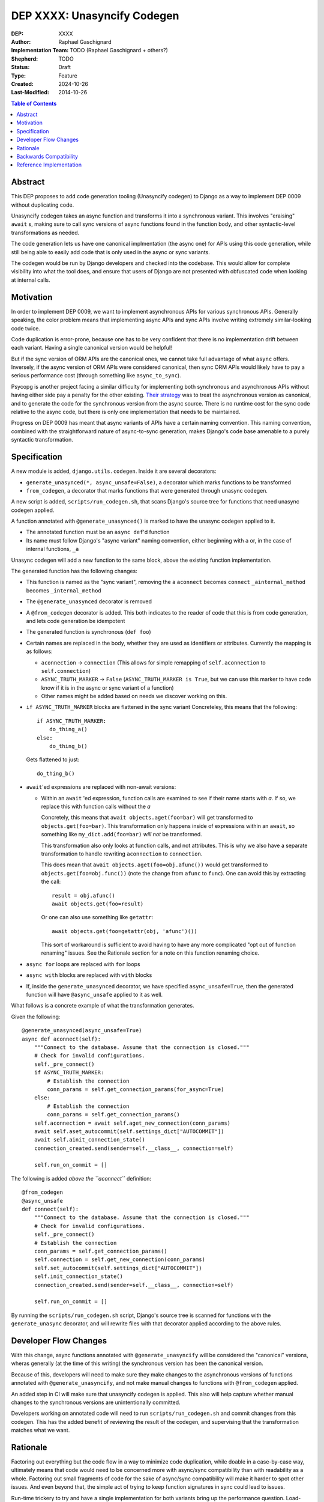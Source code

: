 ======================
DEP XXXX: Unasyncify Codegen
======================

:DEP: XXXX
:Author: Raphael Gaschignard
:Implementation Team: TODO (Raphael Gaschignard + others?)
:Shepherd: TODO
:Status: Draft
:Type: Feature
:Created: 2024-10-26
:Last-Modified: 2014-10-26

.. contents:: Table of Contents
   :depth: 3
   :local:

Abstract
========

This DEP proposes to add code generation tooling (Unasyncify codegen) to Django as a way to implement DEP 0009 without duplicating code.

Unasyncify codegen takes an async function and transforms it into a synchronous variant. This involves "eraising" ``await`` s, making sure to call sync versions of async functions found in the function body, and other syntactic-level transformations as needed.

The code generation lets us have one canonical implmentation (the async one) for APIs using this code generation, while still being able to easily add code that is only used in the async or sync variants.

The codegen would be run by Django developers and checked into the codebase. This would allow for complete visibility into what the tool does, and ensure that users of Django are not presented with obfuscated code when looking at internal calls.

Motivation
==========

In order to implement DEP 0009, we want to implement asynchronous APIs for various synchronous APIs. Generally speaking, the color problem means that implementing async APIs and sync APIs involve writing extremely similar-looking code twice.

Code duplication is error-prone, because one has to be very confident that there is no implementation drift between each variant. Having a single canonical version would be helpful!

But if the sync version of ORM APIs are the canonical ones, we cannot take full advantage of what ``async`` offers. Inversely, if the async version of ORM APIs were considered canonical, then sync ORM APIs would likely have to pay a serious performance cost (through something like ``async_to_sync``).

Psycopg is another project facing a similar difficulty for implementing both synchronous and asynchronous APIs without having either side pay a penalty for the other existing.
`Their strategy <https://www.psycopg.org/articles/2024/09/23/async-to-sync/>`_ was to treat the asynchronous version as canonical, and to generate the code for the synchronous version from the async source.
There is no runtime cost for the sync code relative to the async code, but there is only one implementation that needs to be maintained.

Progress on DEP 0009 has meant that async variants of APIs have a certain naming convention. This naming convention, combined with the straightforward nature of async-to-sync generation, makes Django's code base amenable to a purely syntactic transformation.

Specification
=============
A new module is added, ``django.utils.codegen``. Inside it are several decorators:

* ``generate_unasynced(*, async_unsafe=False)``, a decorator which marks functions to be transformed
* ``from_codegen``, a decorator that marks functions that were generated through unasync codegen.

A new script is added, ``scripts/run_codegen.sh``, that scans Django's source tree for functions that need unasync codegen applied.

A function annotated with ``@generate_unasynced()`` is marked to have the unasync codegen applied to it.

* The annotated function must be an ``async def``'d function
* Its name must follow Django's "async variant" naming convention, either beginning with ``a`` or, in the case of internal functions, ``_a``

Unasync codegen will add a new function to the same block, above the existing function implementation.


The generated function has the following changes:

* This function is named as the "sync variant", removing the ``a``
  ``aconnect`` becomes ``connect``
  ``_ainternal_method`` becomes ``_internal_method``
* The ``@generate_unasynced`` decorator is removed
* A ``@from_codegen`` decorator is added. This both indicates to the reader of code that this is from code generation, and lets code generation be idempotent
* The generated function is synchronous (``def foo``)
* Certain names are replaced in the body, whether they are used as identifiers or attributes.
  Currently the mapping is as follows:

  * ``aconnection`` -> ``connection``
    (This allows for simple remapping of ``self.aconnection`` to ``self.connection``)
  * ``ASYNC_TRUTH_MARKER`` -> ``False``
    (``ASYNC_TRUTH_MARKER is True``, but we can use this marker to have code know if it is in the async or sync variant of a function)
  * Other names might be added based on needs we discover working on this.
* ``if ASYNC_TRUTH_MARKER`` blocks are flattened in the sync variant
  Concreteley, this means that the following::

    if ASYNC_TRUTH_MARKER:
        do_thing_a()
    else:
        do_thing_b()

  Gets flattened to just::

    do_thing_b()


* ``await``'ed  expressions are replaced with non-await versions:

  * Within an ``await`` 'ed expression, function calls are examined to see if their name starts with `a`. If so, we replace this with function calls without the `a`

    Concretely, this means that ``await objects.aget(foo=bar)`` will get transformed to ``objects.get(foo=bar)``.
    This transformation only happens inside of expressions within an ``await``, so something like ``my_dict.add(foo=bar)`` *will not* be transformed.

    This transformation also only looks at function calls, and not attributes. This is why we also have a separate transformation to handle rewriting ``aconnection`` to ``connection``.

    This does mean that ``await objects.aget(foo=obj.afunc())`` would get transformed to ``objects.get(foo=obj.func())`` (note the change from ``afunc`` to ``func``).
    One can avoid this by extracting the call::

      result = obj.afunc()
      await objects.get(foo=result)

    Or one can also use something like ``getattr``::

      await objects.get(foo=getattr(obj, 'afunc')())

    This sort of workaround is sufficient to avoid having to have any more complicated "opt out of function renaming" issues. See the Rationale section for a note on this function renaming choice.

* ``async for`` loops are replaced with ``for`` loops
* ``async with`` blocks are replaced with ``with`` blocks
* If, inside the ``generate_unasynced`` decorator, we have specified ``async_unsafe=True``, then the generated function will have ``@async_unsafe`` applied to it as well.


What follows is a concrete example of what the transformation generates.

Given the following::

    @generate_unasynced(async_unsafe=True)
    async def aconnect(self):
        """Connect to the database. Assume that the connection is closed."""
        # Check for invalid configurations.
        self._pre_connect()
        if ASYNC_TRUTH_MARKER:
            # Establish the connection
            conn_params = self.get_connection_params(for_async=True)
        else:
            # Establish the connection
            conn_params = self.get_connection_params()
        self.aconnection = await self.aget_new_connection(conn_params)
        await self.aset_autocommit(self.settings_dict["AUTOCOMMIT"])
        await self.ainit_connection_state()
        connection_created.send(sender=self.__class__, connection=self)

        self.run_on_commit = []

The following is added *above the ``aconnect``* definition::

    @from_codegen
    @async_unsafe
    def connect(self):
        """Connect to the database. Assume that the connection is closed."""
        # Check for invalid configurations.
        self._pre_connect()
        # Establish the connection
        conn_params = self.get_connection_params()
        self.connection = self.get_new_connection(conn_params)
        self.set_autocommit(self.settings_dict["AUTOCOMMIT"])
        self.init_connection_state()
        connection_created.send(sender=self.__class__, connection=self)

        self.run_on_commit = []


By running the ``scripts/run_codegen.sh`` script, Django's source tree is scanned for functions with the ``generate_unasync`` decorator, and will rewrite files with that decorator applied according to the above rules.

Developer Flow Changes
======================

With this change, async functions annotated with ``@generate_unasyncify`` will be considered the "canonical" versions, wheras generally (at the time of this writing) the synchronous version has been the canonical version.

Because of this, developers will need to make sure they make changes to the asynchronous versions of functions annotated with ``@generate_unasyncify``, and not make manual changes to functions with ``@from_codegen`` applied.

An added step in CI will make sure that unasyncify codegen is applied. This also will help capture whether manual changes to the synchronous versions are unintentionally committed.

Developers working on annotated code will need to run ``scripts/run_codegen.sh`` and commit changes from this codegen. This has the added benefit of reviewing the result of the codegen, and supervising that the transformation matches what we want.



Rationale
=========

Factoring out everything but the code flow in a way to minimize code duplication, while doable in a case-by-case way, ultimately means that code would need to be concerned more with async/sync compatibility than with readability as a whole. Factoring out small fragments of code for the sake of async/sync compatibility will make it harder to spot other issues. And even beyond that, the simple act of trying to keep function signatures in sync could lead to issues.

Run-time trickery to try and have a single implementation for both variants bring up the performance question. Load-time transformation of a single implementation would be costly.

Code generation is, fundamentally, legible. Though developers aren't directly writing the generated functions, the results will show up in code review, will be diffed against existing implementations, and won't be obfuscated when looked at by users of Django.

For the specific choice of function call renaming by looking at the name: Using ``a``-prefixed names as a proxy for "async variants of sync APIs" works unreasonably well based on Django's code base. It prevents having to generate a whole list of functions and lets the code transformation remain purely syntactic.

But importantly, this transformation (that happens *only in ``await`` expressions* and *only on names that are being called*) is legible. One can see the transformation happen (because it is checked in), and if someone identifies this issue, they can apply a workaround. Unlike any runtime routing, issues downstream of this rewrite will be visible immediately.

This codegen is aimed at supporting Django's efforts at maintaining these APIs, so we can rely on Django's specific naming conventions. It is not aimed at supporting other project's efforts at maintaining async and sync variants.

Backwards Compatibility
=======================

Because the annotation and transformations associated to it are opt-in, there are no backwards compatibility concerns. Discussion of handling backwards compatibility related to implementing DEP 0009 are out of scope, in the author's opinion, though very important.

Reference Implementation
========================

`This pull request <https://github.com/fcurella/django/pull/4>`_ includes an implementaiton of code generation to move from having sync and async implementations of functions handling database cursors, to a single async implementation (with the sync implementation being derived through code generation).

This code generation uses `libCST <https://libcst.readthedocs.io/en/latest/index.html>`_, which allows for code transformations that in particular preserve comments and whitespace layouts.
This implementation was done in a couple of hours, almost entirely thanks to the existence of ``libCST``. The simplicity of the implementation should be an indicator of the feasibility.


.. rubric:: Footnotes
.. [#color-problem] shortly: I can call sync functions from async functions but not async functions from sync ones. Idea originating from `This blog post <https://journal.stuffwithstuff.com/2015/02/01/what-color-is-your-function/>`_.
